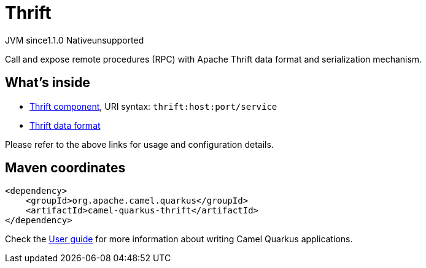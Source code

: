 // Do not edit directly!
// This file was generated by camel-quarkus-maven-plugin:update-extension-doc-page
= Thrift
:linkattrs:
:cq-artifact-id: camel-quarkus-thrift
:cq-native-supported: false
:cq-status: Preview
:cq-status-deprecation: Preview
:cq-description: Call and expose remote procedures (RPC) with Apache Thrift data format and serialization mechanism.
:cq-deprecated: false
:cq-jvm-since: 1.1.0
:cq-native-since: n/a

[.badges]
[.badge-key]##JVM since##[.badge-supported]##1.1.0## [.badge-key]##Native##[.badge-unsupported]##unsupported##

Call and expose remote procedures (RPC) with Apache Thrift data format and serialization mechanism.

== What's inside

* xref:{cq-camel-components}::thrift-component.adoc[Thrift component], URI syntax: `thrift:host:port/service`
* xref:{cq-camel-components}:dataformats:thrift-dataformat.adoc[Thrift data format]

Please refer to the above links for usage and configuration details.

== Maven coordinates

[source,xml]
----
<dependency>
    <groupId>org.apache.camel.quarkus</groupId>
    <artifactId>camel-quarkus-thrift</artifactId>
</dependency>
----

Check the xref:user-guide/index.adoc[User guide] for more information about writing Camel Quarkus applications.
